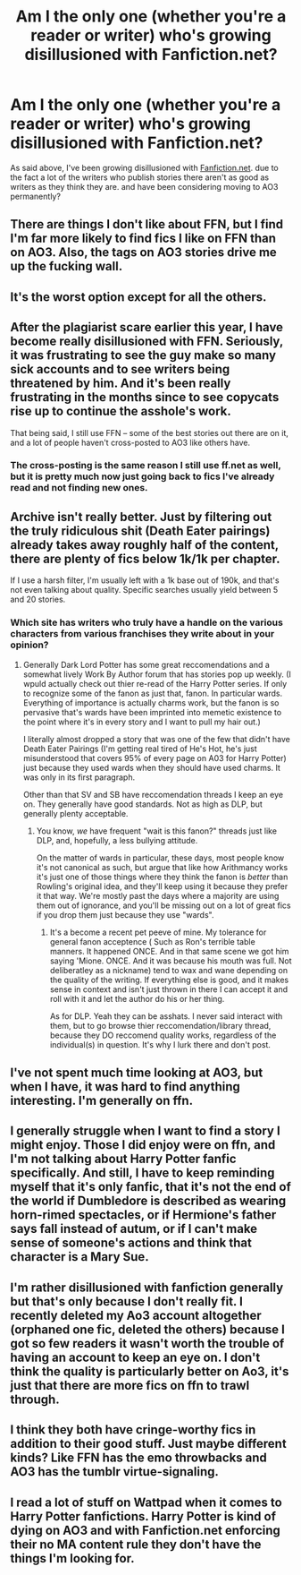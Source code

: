 #+TITLE: Am I the only one (whether you're a reader or writer) who's growing disillusioned with Fanfiction.net?

* Am I the only one (whether you're a reader or writer) who's growing disillusioned with Fanfiction.net?
:PROPERTIES:
:Author: TheHellblazer
:Score: 0
:DateUnix: 1543742403.0
:DateShort: 2018-Dec-02
:FlairText: Discussion
:END:
As said above, I've been growing disillusioned with [[https://Fanfiction.net][Fanfiction.net]]. due to the fact a lot of the writers who publish stories there aren't as good as writers as they think they are. and have been considering moving to AO3 permanently?


** There are things I don't like about FFN, but I find I'm far more likely to find fics I like on FFN than on AO3. Also, the tags on AO3 stories drive me up the fucking wall.
:PROPERTIES:
:Author: maxxie10
:Score: 7
:DateUnix: 1543801093.0
:DateShort: 2018-Dec-03
:END:


** It's the worst option except for all the others.
:PROPERTIES:
:Score: 23
:DateUnix: 1543756318.0
:DateShort: 2018-Dec-02
:END:


** After the plagiarist scare earlier this year, I have become really disillusioned with FFN. Seriously, it was frustrating to see the guy make so many sick accounts and to see writers being threatened by him. And it's been really frustrating in the months since to see copycats rise up to continue the asshole's work.

That being said, I still use FFN -- some of the best stories out there are on it, and a lot of people haven't cross-posted to AO3 like others have.
:PROPERTIES:
:Author: kayjayme813
:Score: 7
:DateUnix: 1543754179.0
:DateShort: 2018-Dec-02
:END:

*** The cross-posting is the same reason I still use ff.net as well, but it is pretty much now just going back to fics I've already read and not finding new ones.
:PROPERTIES:
:Author: VD909
:Score: 1
:DateUnix: 1543793073.0
:DateShort: 2018-Dec-03
:END:


** Archive isn't really better. Just by filtering out the truly ridiculous shit (Death Eater pairings) already takes away roughly half of the content, there are plenty of fics below 1k/1k per chapter.

If I use a harsh filter, I'm usually left with a 1k base out of 190k, and that's not even talking about quality. Specific searches usually yield between 5 and 20 stories.
:PROPERTIES:
:Author: Hellstrike
:Score: 20
:DateUnix: 1543742655.0
:DateShort: 2018-Dec-02
:END:

*** Which site has writers who truly have a handle on the various characters from various franchises they write about in your opinion?
:PROPERTIES:
:Author: TheHellblazer
:Score: 3
:DateUnix: 1543742974.0
:DateShort: 2018-Dec-02
:END:

**** Generally Dark Lord Potter has some great reccomendations and a somewhat lively Work By Author forum that has stories pop up weekly. (I wpuld actually check out thier re-read of the Harry Potter series. If only to recognize some of the fanon as just that, fanon. In particular wards. Everything of importance is actually charms work, but the fanon is so pervasive that's wards have been imprinted into memetic existence to the point where it's in every story and I want to pull my hair out.)

I literally almost dropped a story that was one of the few that didn't have Death Eater Pairings (I'm getting real tired of He's Hot, he's just misunderstood that covers 95% of every page on A03 for Harry Potter) just because they used wards when they should have used charms. It was only in its first paragraph.

Other than that SV and SB have reccomendation threads I keep an eye on. They generally have good standards. Not as high as DLP, but generally plenty acceptable.
:PROPERTIES:
:Author: HalpMe100
:Score: 2
:DateUnix: 1543745662.0
:DateShort: 2018-Dec-02
:END:

***** You know, /we/ have frequent "wait is this fanon?" threads just like DLP, and, hopefully, a less bullying attitude.

On the matter of wards in particular, these days, most people know it's not canonical as such, but argue that like how Arithmancy works it's just one of those things where they think the fanon is /better/ than Rowling's original idea, and they'll keep using it because they prefer it that way. We're mostly past the days where a majority are using them out of ignorance, and you'll be missing out on a lot of great fics if you drop them just because they use "wards".
:PROPERTIES:
:Author: Achille-Talon
:Score: 9
:DateUnix: 1543755583.0
:DateShort: 2018-Dec-02
:END:

****** It's a become a recent pet peeve of mine. My tolerance for general fanon acceptence ( Such as Ron's terrible table manners. It happened ONCE. And in that same scene we got him saying 'Mione. ONCE. And it was because his mouth was full. Not deliberatley as a nickname) tend to wax and wane depending on the quality of the writing. If everything else is good, and it makes sense in context and isn't just thrown in there I can accept it and roll with it and let the author do his or her thing.

As for DLP. Yeah they can be asshats. I never said interact with them, but to go browse thier reccomendation/library thread, because they DO reccomend quality works, regardless of the individual(s) in question. It's why I lurk there and don't post.
:PROPERTIES:
:Author: HalpMe100
:Score: 6
:DateUnix: 1543764629.0
:DateShort: 2018-Dec-02
:END:


** I've not spent much time looking at AO3, but when I have, it was hard to find anything interesting. I'm generally on ffn.
:PROPERTIES:
:Author: thrawnca
:Score: 11
:DateUnix: 1543750918.0
:DateShort: 2018-Dec-02
:END:


** I generally struggle when I want to find a story I might enjoy. Those I did enjoy were on ffn, and I'm not talking about Harry Potter fanfic specifically. And still, I have to keep reminding myself that it's only fanfic, that it's not the end of the world if Dumbledore is described as wearing horn-rimed spectacles, or if Hermione's father says fall instead of autum, or if I can't make sense of someone's actions and think that character is a Mary Sue.
:PROPERTIES:
:Author: Amata69
:Score: 2
:DateUnix: 1543761569.0
:DateShort: 2018-Dec-02
:END:


** I'm rather disillusioned with fanfiction generally but that's only because I don't really fit. I recently deleted my Ao3 account altogether (orphaned one fic, deleted the others) because I got so few readers it wasn't worth the trouble of having an account to keep an eye on. I don't think the quality is particularly better on Ao3, it's just that there are more fics on ffn to trawl through.
:PROPERTIES:
:Author: booksandpots
:Score: 1
:DateUnix: 1543744526.0
:DateShort: 2018-Dec-02
:END:


** I think they both have cringe-worthy fics in addition to their good stuff. Just maybe different kinds? Like FFN has the emo throwbacks and AO3 has the tumblr virtue-signaling.
:PROPERTIES:
:Author: CrucioCup
:Score: 1
:DateUnix: 1544057644.0
:DateShort: 2018-Dec-06
:END:


** I read a lot of stuff on Wattpad when it comes to Harry Potter fanfictions. Harry Potter is kind of dying on AO3 and with Fanfiction.net enforcing their no MA content rule they don't have the things I'm looking for.
:PROPERTIES:
:Author: BlindBandit988
:Score: 0
:DateUnix: 1543743257.0
:DateShort: 2018-Dec-02
:END:
